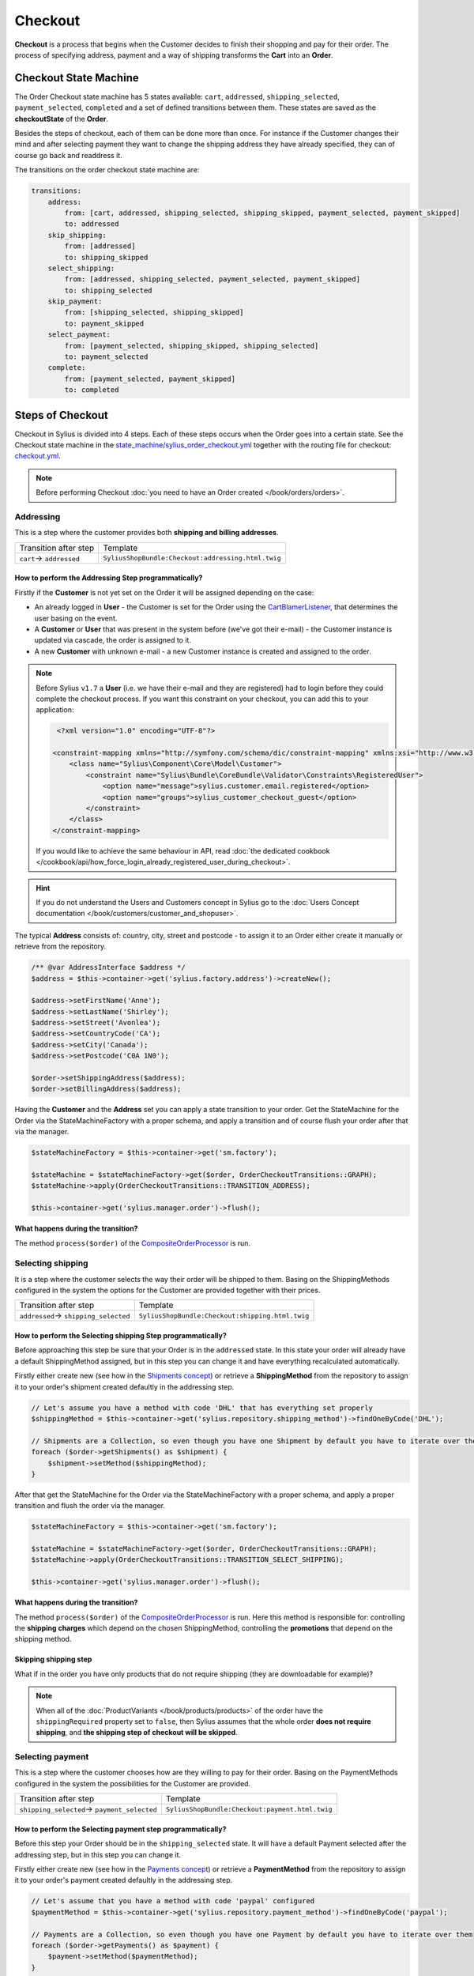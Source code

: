 .. index::
   single: Checkout

Checkout
========

**Checkout** is a process that begins when the Customer decides to finish their shopping and pay for their order.
The process of specifying address, payment and a way of shipping transforms the **Cart** into an **Order**.

Checkout State Machine
----------------------

The Order Checkout state machine has 5 states available: ``cart``, ``addressed``, ``shipping_selected``, ``payment_selected``, ``completed``
and a set of defined transitions between them.
These states are saved as the **checkoutState** of the **Order**.

Besides the steps of checkout, each of them can be done more than once. For instance if the Customer changes their mind
and after selecting payment they want to change the shipping address they have already specified, they can of course go back and readdress it.

The transitions on the order checkout state machine are:

.. code-block:: yaml

    transitions:
        address:
            from: [cart, addressed, shipping_selected, shipping_skipped, payment_selected, payment_skipped]
            to: addressed
        skip_shipping:
            from: [addressed]
            to: shipping_skipped
        select_shipping:
            from: [addressed, shipping_selected, payment_selected, payment_skipped]
            to: shipping_selected
        skip_payment:
            from: [shipping_selected, shipping_skipped]
            to: payment_skipped
        select_payment:
            from: [payment_selected, shipping_skipped, shipping_selected]
            to: payment_selected
        complete:
            from: [payment_selected, payment_skipped]
            to: completed

.. image:: ../../_images/sylius_order_checkout.png
    :align: center
    :scale: 70%

Steps of Checkout
-----------------

Checkout in Sylius is divided into 4 steps. Each of these steps occurs when the Order goes into a certain state.
See the Checkout state machine in the `state_machine/sylius_order_checkout.yml <https://github.com/Sylius/Sylius/blob/master/src/Sylius/Bundle/CoreBundle/Resources/config/app/state_machine/sylius_order_checkout.yml>`_
together with the routing file for checkout: `checkout.yml <https://github.com/Sylius/Sylius/blob/master/src/Sylius/Bundle/ShopBundle/Resources/config/routing/checkout.yml>`_.

.. note::

    Before performing Checkout :doc:`you need to have an Order created </book/orders/orders>`.

Addressing
~~~~~~~~~~

This is a step where the customer provides both **shipping and billing addresses**.

+--------------------------+----------------------------------------------------+
| Transition after step    | Template                                           |
+--------------------------+----------------------------------------------------+
| ``cart``-> ``addressed`` | ``SyliusShopBundle:Checkout:addressing.html.twig`` |
+--------------------------+----------------------------------------------------+

How to perform the Addressing Step programmatically?
''''''''''''''''''''''''''''''''''''''''''''''''''''

Firstly if the **Customer** is not yet set on the Order it will be assigned depending on the case:

* An already logged in **User** - the Customer is set for the Order using the `CartBlamerListener <https://github.com/Sylius/Sylius/blob/master/src/Sylius/Bundle/CoreBundle/EventListener/CartBlamerListener.php>`_, that determines the user basing on the event.
* A **Customer** or **User** that was present in the system before (we've got their e-mail) - the Customer instance is updated via cascade, the order is assigned to it.
* A new **Customer** with unknown e-mail - a new Customer instance is created and assigned to the order.

.. note::

    Before Sylius ``v1.7`` a **User** (i.e. we have their e-mail and they are registered) had to login before they could complete the checkout process. If you want this constraint on your checkout, you can add this to your application:

    .. code-block:: xml

         <?xml version="1.0" encoding="UTF-8"?>

        <constraint-mapping xmlns="http://symfony.com/schema/dic/constraint-mapping" xmlns:xsi="http://www.w3.org/2001/XMLSchema-instance" xsi:schemaLocation="http://symfony.com/schema/dic/constraint-mapping http://symfony.com/schema/dic/services/constraint-mapping-1.0.xsd">
            <class name="Sylius\Component\Core\Model\Customer">
                <constraint name="Sylius\Bundle\CoreBundle\Validator\Constraints\RegisteredUser">
                    <option name="message">sylius.customer.email.registered</option>
                    <option name="groups">sylius_customer_checkout_guest</option>
                </constraint>
            </class>
        </constraint-mapping>

    If you would like to achieve the same behaviour in API, read :doc:`the dedicated cookbook </cookbook/api/how_force_login_already_registered_user_during_checkout>`.

.. hint::

    If you do not understand the Users and Customers concept in Sylius go to the :doc:`Users Concept documentation </book/customers/customer_and_shopuser>`.

The typical **Address** consists of: country, city, street and postcode - to assign it to an Order either create it manually or retrieve from the repository.

.. code-block:: php

     /** @var AddressInterface $address */
     $address = $this->container->get('sylius.factory.address')->createNew();

     $address->setFirstName('Anne');
     $address->setLastName('Shirley');
     $address->setStreet('Avonlea');
     $address->setCountryCode('CA');
     $address->setCity('Canada');
     $address->setPostcode('C0A 1N0');

     $order->setShippingAddress($address);
     $order->setBillingAddress($address);

Having the **Customer** and the **Address** set you can apply a state transition to your order.
Get the StateMachine for the Order via the StateMachineFactory with a proper schema, and apply a transition
and of course flush your order after that via the manager.

.. code-block:: php

    $stateMachineFactory = $this->container->get('sm.factory');

    $stateMachine = $stateMachineFactory->get($order, OrderCheckoutTransitions::GRAPH);
    $stateMachine->apply(OrderCheckoutTransitions::TRANSITION_ADDRESS);

    $this->container->get('sylius.manager.order')->flush();

**What happens during the transition?**

The method ``process($order)`` of the `CompositeOrderProcessor <https://github.com/Sylius/Sylius/blob/master/src/Sylius/Component/Order/Processor/CompositeOrderProcessor.php>`_ is run.

Selecting shipping
~~~~~~~~~~~~~~~~~~

It is a step where the customer selects the way their order will be shipped to them.
Basing on the ShippingMethods configured in the system the options for the Customer are provided together with their prices.

+---------------------------------------+--------------------------------------------------+
| Transition after step                 | Template                                         |
+---------------------------------------+--------------------------------------------------+
| ``addressed``-> ``shipping_selected`` | ``SyliusShopBundle:Checkout:shipping.html.twig`` |
+---------------------------------------+--------------------------------------------------+

How to perform the Selecting shipping Step programmatically?
''''''''''''''''''''''''''''''''''''''''''''''''''''''''''''

Before approaching this step be sure that your Order is in the ``addressed`` state. In this state your order
will already have a default ShippingMethod assigned, but in this step you can change it and have everything recalculated automatically.

Firstly either create new (see how in the `Shipments concept </book/orders/shipments>`_) or retrieve a **ShippingMethod**
from the repository to assign it to your order's shipment created defaultly in the addressing step.

.. code-block:: php

    // Let's assume you have a method with code 'DHL' that has everything set properly
    $shippingMethod = $this->container->get('sylius.repository.shipping_method')->findOneByCode('DHL');

    // Shipments are a Collection, so even though you have one Shipment by default you have to iterate over them
    foreach ($order->getShipments() as $shipment) {
        $shipment->setMethod($shippingMethod);
    }

After that get the StateMachine for the Order via the StateMachineFactory with a proper schema,
and apply a proper transition and flush the order via the manager.

.. code-block:: php

    $stateMachineFactory = $this->container->get('sm.factory');

    $stateMachine = $stateMachineFactory->get($order, OrderCheckoutTransitions::GRAPH);
    $stateMachine->apply(OrderCheckoutTransitions::TRANSITION_SELECT_SHIPPING);

    $this->container->get('sylius.manager.order')->flush();

**What happens during the transition?**

The method ``process($order)`` of the `CompositeOrderProcessor <https://github.com/Sylius/Sylius/blob/master/src/Sylius/Component/Order/Processor/CompositeOrderProcessor.php>`_ is run.
Here this method is responsible for: controlling the **shipping charges** which depend on the chosen ShippingMethod,
controlling the **promotions** that depend on the shipping method.

Skipping shipping step
''''''''''''''''''''''

What if in the order you have only products that do not require shipping (they are downloadable for example)?

.. note::

    When all of the :doc:`ProductVariants </book/products/products>` of the order have the ``shippingRequired``
    property set to ``false``, then Sylius assumes that the whole order **does not require shipping**,
    and **the shipping step of checkout will be skipped**.

Selecting payment
~~~~~~~~~~~~~~~~~

This is a step where the customer chooses how are they willing to pay for their order.
Basing on the PaymentMethods configured in the system the possibilities for the Customer are provided.

+----------------------------------------------+-------------------------------------------------+
| Transition after step                        | Template                                        |
+----------------------------------------------+-------------------------------------------------+
| ``shipping_selected``-> ``payment_selected`` | ``SyliusShopBundle:Checkout:payment.html.twig`` |
+----------------------------------------------+-------------------------------------------------+

How to perform the Selecting payment step programmatically?
'''''''''''''''''''''''''''''''''''''''''''''''''''''''''''

Before this step your Order should be in the ``shipping_selected`` state. It will have a default Payment selected after the addressing step,
but in this step you can change it.

Firstly either create new (see how in the `Payments concept </book/orders/payments>`_) or retrieve a **PaymentMethod**
from the repository to assign it to your order's payment created defaultly in the addressing step.

.. code-block:: php

    // Let's assume that you have a method with code 'paypal' configured
    $paymentMethod = $this->container->get('sylius.repository.payment_method')->findOneByCode('paypal');

    // Payments are a Collection, so even though you have one Payment by default you have to iterate over them
    foreach ($order->getPayments() as $payment) {
        $payment->setMethod($paymentMethod);
    }

After that get the StateMachine for the Order via the StateMachineFactory with a proper schema,
and apply a proper transition and flush the order via the manager.

.. code-block:: php

    $stateMachineFactory = $this->container->get('sm.factory');

    $stateMachine = $stateMachineFactory->get($order, OrderCheckoutTransitions::GRAPH);
    $stateMachine->apply(OrderCheckoutTransitions::TRANSITION_SELECT_PAYMENT);

    $this->container->get('sylius.manager.order')->flush();

**What happens during the transition?**

The method ``process($order)`` of the
`CompositeOrderProcessor <https://github.com/Sylius/Sylius/blob/master/src/Sylius/Component/Order/Processor/CompositeOrderProcessor.php>`_
is run and checks all the adjustments on the order.

Finalizing
~~~~~~~~~~

In this step the customer gets an order summary and is redirected to complete the payment they have selected.

+--------------------------------------+-------------------------------------------------+
| Transition after step                | Template                                        |
+--------------------------------------+-------------------------------------------------+
| ``payment_selected``-> ``completed`` | ``SyliusShopBundle:Checkout:summary.html.twig`` |
+--------------------------------------+-------------------------------------------------+

.. note::

    The order will be processed through ``OrderIntegrityChecker`` in case to validate promotions applied to the order. If any of the promotions will expire during the finalizing checkout processor will remove this promotion and recalculate the order and update it.

How to complete Checkout programmatically?
''''''''''''''''''''''''''''''''''''''''''

Before executing the completing transition you can set some notes to your order.

.. code-block:: php

    $order->setNotes('Thank you dear shop owners! I am allergic to tape so please use something else for packaging.');

After that get the StateMachine for the Order via the StateMachineFactory with a proper schema,
and apply a proper transition and flush the order via the manager.

.. code-block:: php

    $stateMachineFactory = $this->container->get('sm.factory');

    $stateMachine = $stateMachineFactory->get($order, OrderCheckoutTransitions::GRAPH);
    $stateMachine->apply(OrderCheckoutTransitions::TRANSITION_COMPLETE);

    $this->container->get('sylius.manager.order')->flush();

**What happens during the transition?**

* The Order will have the **checkoutState** - ``completed``,
* The Order will have the general **state** - ``new`` instead of ``cart`` it has had before the transition,
* When the Order is transitioned from ``cart`` to ``new`` the **paymentState** is set to ``awaiting_payment`` and the **shippingState** to ``ready``

The Checkout is finished after that.

Checkout related events
-----------------------

On each step of checkout a dedicated event is triggered.

+-----------------------------------------+
| Event id                                |
+=========================================+
| ``sylius.order.pre_address``            |
+-----------------------------------------+
| ``sylius.order.post_address``           |
+-----------------------------------------+
| ``sylius.order.pre_select_shipping``    |
+-----------------------------------------+
| ``sylius.order.post_select_shipping``   |
+-----------------------------------------+
| ``sylius.order.pre_payment``            |
+-----------------------------------------+
| ``sylius.order.post_payment``           |
+-----------------------------------------+
| ``sylius.order.pre_complete``           |
+-----------------------------------------+
| ``sylius.order.post_complete``          |
+-----------------------------------------+

Learn more
----------

* :doc:`State Machine - Documentation </book/architecture/state_machine>`
* :doc:`Orders - Concept Documentation </book/orders/orders>`
